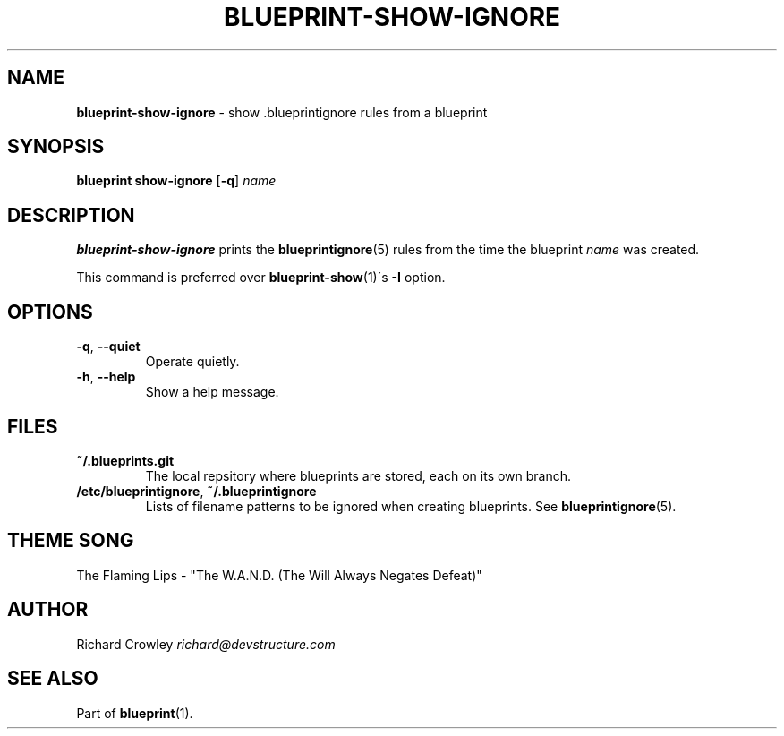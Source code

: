 .\" generated with Ronn/v0.7.3
.\" http://github.com/rtomayko/ronn/tree/0.7.3
.
.TH "BLUEPRINT\-SHOW\-IGNORE" "1" "September 2011" "DevStructure" "Blueprint"
.
.SH "NAME"
\fBblueprint\-show\-ignore\fR \- show \.blueprintignore rules from a blueprint
.
.SH "SYNOPSIS"
\fBblueprint show\-ignore\fR [\fB\-q\fR] \fIname\fR
.
.SH "DESCRIPTION"
\fBblueprint\-show\-ignore\fR prints the \fBblueprintignore\fR(5) rules from the time the blueprint \fIname\fR was created\.
.
.P
This command is preferred over \fBblueprint\-show\fR(1)\'s \fB\-I\fR option\.
.
.SH "OPTIONS"
.
.TP
\fB\-q\fR, \fB\-\-quiet\fR
Operate quietly\.
.
.TP
\fB\-h\fR, \fB\-\-help\fR
Show a help message\.
.
.SH "FILES"
.
.TP
\fB~/\.blueprints\.git\fR
The local repsitory where blueprints are stored, each on its own branch\.
.
.TP
\fB/etc/blueprintignore\fR, \fB~/\.blueprintignore\fR
Lists of filename patterns to be ignored when creating blueprints\. See \fBblueprintignore\fR(5)\.
.
.SH "THEME SONG"
The Flaming Lips \- "The W\.A\.N\.D\. (The Will Always Negates Defeat)"
.
.SH "AUTHOR"
Richard Crowley \fIrichard@devstructure\.com\fR
.
.SH "SEE ALSO"
Part of \fBblueprint\fR(1)\.
